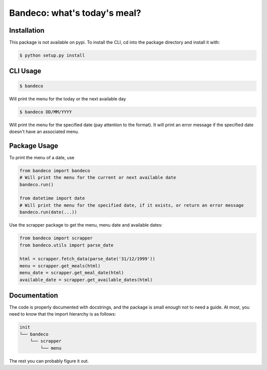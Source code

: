Bandeco: what's today's meal?
=============================

Installation
------------


This package is not available on pypi. To install the CLI, cd into the package directory and install
it with:

.. code-block:: bash

    $ python setup.py install


CLI Usage
---------

.. code-block:: bash

    $ bandeco

Will print the menu for the today or the next available day

.. code-block:: bash

    $ bandeco DD/MM/YYYY

Will print the menu for the specified date (pay attention to the format). It will print an error
message if the specified date doesn't have an associated menu.


Package Usage
-------------

To print the menu of a date, use

.. code-block:: bash

    from bandeco import bandeco
    # Will print the menu for the current or next available date
    bandeco.run()

    from datetime import date
    # Will print the menu for the specified date, if it exists, or return an error message
    bandeco.run(date(...))

Use the scrapper package to get the menu, menu date and available dates:

.. code-block:: bash

    from bandeco import scrapper
    from bandeco.utils import parse_date

    html = scrapper.fetch_data(parse_date('31/12/1999'))
    menu = scrapper.get_meals(html)
    menu_date = scrapper.get_meal_date(html)
    available_date = scrapper.get_available_dates(html)


Documentation
-------------

The code is properly documented with docstrings, and the package is small enough not to need a
guide. At most, you need to know that the import hierarchy is as follows:

.. code-block::

    init
    └── bandeco
        └── scrapper
            └── menu

The rest you can probably figure it out.
